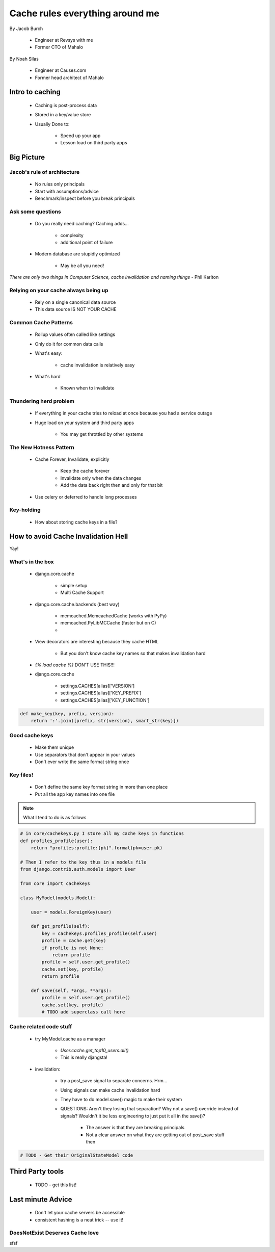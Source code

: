 ===================================
Cache rules everything around me
===================================

By Jacob Burch

 * Engineer at Revsys with me
 * Former CTO of Mahalo

By Noah Silas

 * Engineer at Causes.com
 * Former head architect of Mahalo
 
Intro to caching
====================

 * Caching is post-process data
 * Stored in a key/value store
 * Usually Done to:
 
    * Speed up your app
    * Lesson load on third party apps
    
Big Picture
====================

Jacob's rule of architecture
------------------------------

 * No rules only principals
 * Start with assumptions/advice
 * Benchmark/inspect before you break principals
 
Ask some questions
------------------

 * Do you really need caching? Caching adds...
 
    * complexity
    * additional point of failure
    
 * Modern database are stupidly optimized
 
    * May be all you need!
    
*There are only two things in Computer Science, cache invalidation and naming things* - Phil Karlton

Relying on your cache always being up
------------------------------------------

 * Rely on a single canonical data source
 * This data source IS NOT YOUR CACHE
 

Common Cache Patterns
---------------------- 

 * Rollup values often called like settings
 * Only do it for common data calls
 * What's easy:
 
    * cache invalidation is relatively easy
    
 * What's hard
 
    * Known when to invalidate
    
Thundering herd problem
------------------------

 * If everything in your cache tries to reload at once because you had a service outage
 * Huge load on your system and third party apps
 
    * You may get throttled by other systems

The New Hotness Pattern
------------------------------

 * Cache Forever, Invalidate, explicitly
 
    * Keep the cache forever
    * Invalidate only when the data changes
    * Add the data back right then and only for that bit
    
 * Use celery or deferred to handle long processes
 
Key-holding
-------------

 * How about storing cache keys in a file?
 
How to avoid Cache Invalidation Hell
========================================

Yay!

What's in the box
-----------------

 * django.core.cache
 
    * simple setup
    * Multi Cache Support
    
 * django.core.cache.backends (best way)
 
    * memcached.MemcachedCache (works with PyPy)
    * memcached.PyLibMCCache (faster but on C)
    * 
    
 * View decorators are interesting because they cache HTML

    * But you don't know cache key names so that makes invalidation hard
    
 * `{% load cache %}` DON'T USE THIS!!!
 * django.core.cache
 
    * settings.CACHES[alias]['VERSION']
    * settings.CACHES[alias]['KEY_PREFIX']
    * settings.CACHES[alias]['KEY_FUNCTION']

.. sourcecode:: python

    def make_key(key, prefix, version):
        return ':'.join([prefix, str(version), smart_str(key)])
        
Good cache keys
---------------

 * Make them unique
 * Use separators that don't appear in your values
 * Don't ever write the same format string once

Key files!
------------

 * Don't define the same key format string in more than one place
 * Put all the app key names into one file

.. note:: What I tend to do is as follows

.. sourcecode:: python

    # in core/cachekeys.py I store all my cache keys in functions
    def profiles_profile(user):
        return "profiles:profile:{pk}".format(pk=user.pk)
        
    # Then I refer to the key thus in a models file
    from django.contrib.auth.models import User
    
    from core import cachekeys
    
    class MyModel(models.Model):    
    
        user = models.ForeignKey(user)
    
        def get_profile(self):
            key = cachekeys.profiles_profile(self.user)
            profile = cache.get(key)
            if profile is not None:
                return profile
            profile = self.user.get_profile()
            cache.set(key, profile)
            return profile
            
        def save(self, *args, **args):
            profile = self.user.get_profile()
            cache.set(key, profile)        
            # TODO add superclass call here
            
    
    
Cache related code stuff
--------------------------

 * try MyModel.cache as a manager

    * `User.cache.get_top10_users.all()`
    * This is really djangsta!
    
 * invalidation: 
 
    * try a post_save signal to separate concerns. Hrm...
    * Using signals can make cache invalidation hard
    * They have to do model.save() magic to make their system
    * QUESTIONS: Aren't they losing that separation? Why not a save() override instead of signals? Wouldn't it be less engineering to just put it all in the save()? 
    
        * The answer is that they are breaking principals
        * Not a clear answer on what they are getting out of post_save stuff then
    
.. sourcecode:: python

    # TODO - Get their OriginalStateModel code
    
Third Party tools
==================

 * TODO - get this list!
 
Last minute Advice
===================

 * Don't let your cache servers be accessible
 * consistent hashing is a neat trick -- use it!
 
DoesNotExist Deserves Cache love
--------------------------------

sfsf
    
